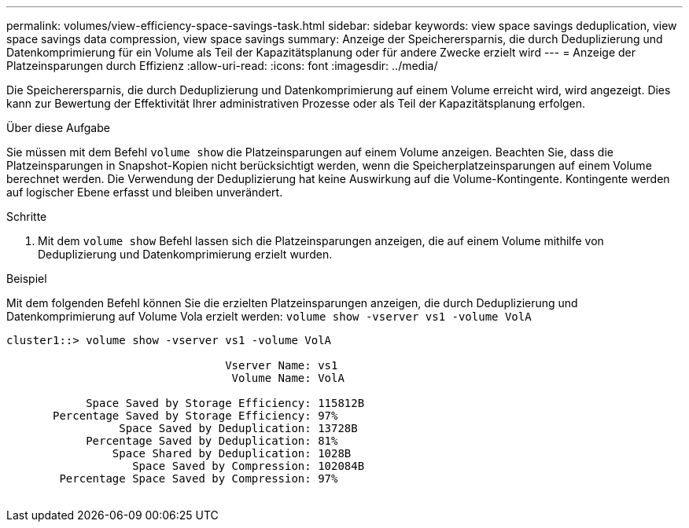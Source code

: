 ---
permalink: volumes/view-efficiency-space-savings-task.html 
sidebar: sidebar 
keywords: view space savings deduplication, view space savings data compression, view space savings 
summary: Anzeige der Speicherersparnis, die durch Deduplizierung und Datenkomprimierung für ein Volume als Teil der Kapazitätsplanung oder für andere Zwecke erzielt wird 
---
= Anzeige der Platzeinsparungen durch Effizienz
:allow-uri-read: 
:icons: font
:imagesdir: ../media/


[role="lead"]
Die Speicherersparnis, die durch Deduplizierung und Datenkomprimierung auf einem Volume erreicht wird, wird angezeigt. Dies kann zur Bewertung der Effektivität Ihrer administrativen Prozesse oder als Teil der Kapazitätsplanung erfolgen.

.Über diese Aufgabe
Sie müssen mit dem Befehl `volume show` die Platzeinsparungen auf einem Volume anzeigen. Beachten Sie, dass die Platzeinsparungen in Snapshot-Kopien nicht berücksichtigt werden, wenn die Speicherplatzeinsparungen auf einem Volume berechnet werden. Die Verwendung der Deduplizierung hat keine Auswirkung auf die Volume-Kontingente. Kontingente werden auf logischer Ebene erfasst und bleiben unverändert.

.Schritte
. Mit dem `volume show` Befehl lassen sich die Platzeinsparungen anzeigen, die auf einem Volume mithilfe von Deduplizierung und Datenkomprimierung erzielt wurden.


.Beispiel
Mit dem folgenden Befehl können Sie die erzielten Platzeinsparungen anzeigen, die durch Deduplizierung und Datenkomprimierung auf Volume Vola erzielt werden: `volume show -vserver vs1 -volume VolA`

[listing]
----
cluster1::> volume show -vserver vs1 -volume VolA

                                 Vserver Name: vs1
                                  Volume Name: VolA
																											...
            Space Saved by Storage Efficiency: 115812B
       Percentage Saved by Storage Efficiency: 97%
                 Space Saved by Deduplication: 13728B
            Percentage Saved by Deduplication: 81%
                Space Shared by Deduplication: 1028B
                   Space Saved by Compression: 102084B
        Percentage Space Saved by Compression: 97%
																											...
----